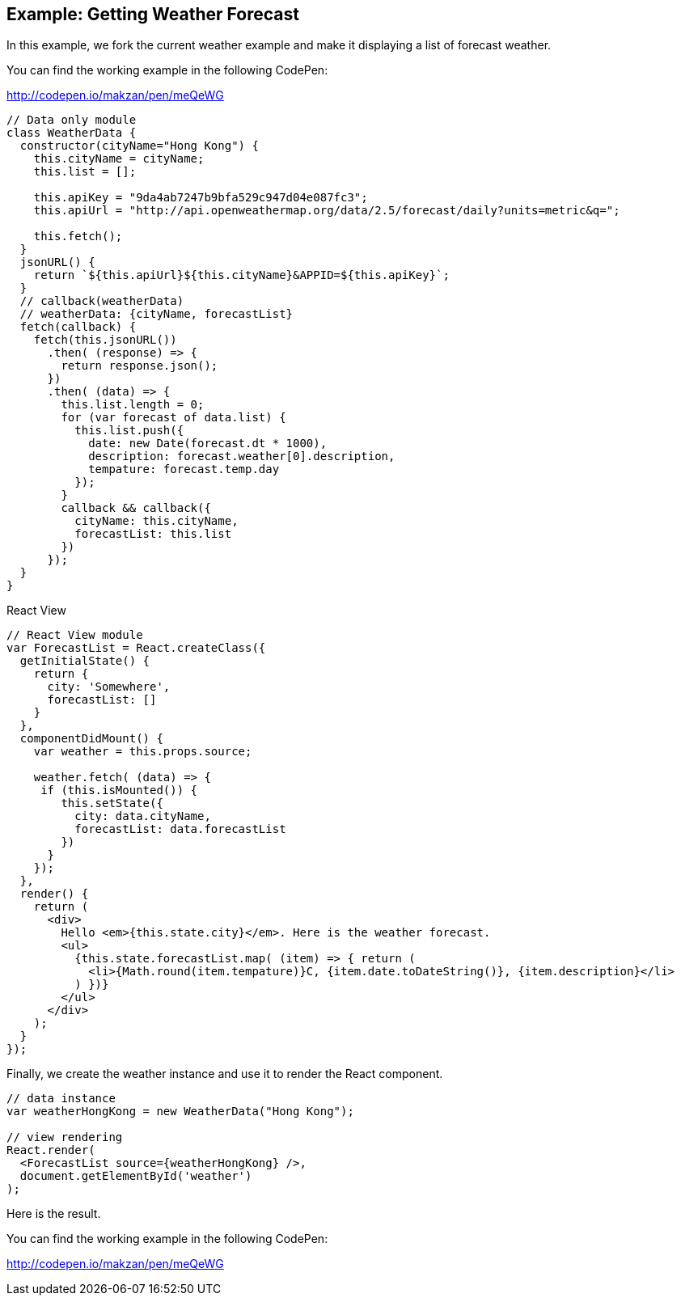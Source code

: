 == Example: Getting Weather Forecast

In this example, we fork the current weather example and make it displaying a list of forecast weather.

You can find the working example in the following CodePen:

http://codepen.io/makzan/pen/meQeWG

----
// Data only module
class WeatherData {
  constructor(cityName="Hong Kong") {
    this.cityName = cityName;
    this.list = [];
    
    this.apiKey = "9da4ab7247b9bfa529c947d04e087fc3";
    this.apiUrl = "http://api.openweathermap.org/data/2.5/forecast/daily?units=metric&q=";    
    
    this.fetch();
  }
  jsonURL() {
    return `${this.apiUrl}${this.cityName}&APPID=${this.apiKey}`;
  }
  // callback(weatherData)
  // weatherData: {cityName, forecastList}
  fetch(callback) {    
    fetch(this.jsonURL())
      .then( (response) => {      
        return response.json();
      })
      .then( (data) => {
        this.list.length = 0;
        for (var forecast of data.list) {
          this.list.push({
            date: new Date(forecast.dt * 1000),
            description: forecast.weather[0].description,
            tempature: forecast.temp.day
          });
        }
        callback && callback({
          cityName: this.cityName,
          forecastList: this.list
        })
      });
  }
}
----

React View

----
// React View module
var ForecastList = React.createClass({
  getInitialState() {
    return {
      city: 'Somewhere',
      forecastList: []
    }
  },
  componentDidMount() { 
    var weather = this.props.source;
    
    weather.fetch( (data) => {
     if (this.isMounted()) {
        this.setState({
          city: data.cityName,
          forecastList: data.forecastList
        })
      }           
    });
  },
  render() {
    return (
      <div>
        Hello <em>{this.state.city}</em>. Here is the weather forecast.
        <ul>
          {this.state.forecastList.map( (item) => { return (
            <li>{Math.round(item.tempature)}C, {item.date.toDateString()}, {item.description}</li> 
          ) })}
        </ul>
      </div>
    );
  }
});
----

Finally, we create the weather instance and use it to render the React component.

----
// data instance
var weatherHongKong = new WeatherData("Hong Kong");

// view rendering
React.render(
  <ForecastList source={weatherHongKong} />,
  document.getElementById('weather')
);
----

Here is the result.




You can find the working example in the following CodePen:

http://codepen.io/makzan/pen/meQeWG